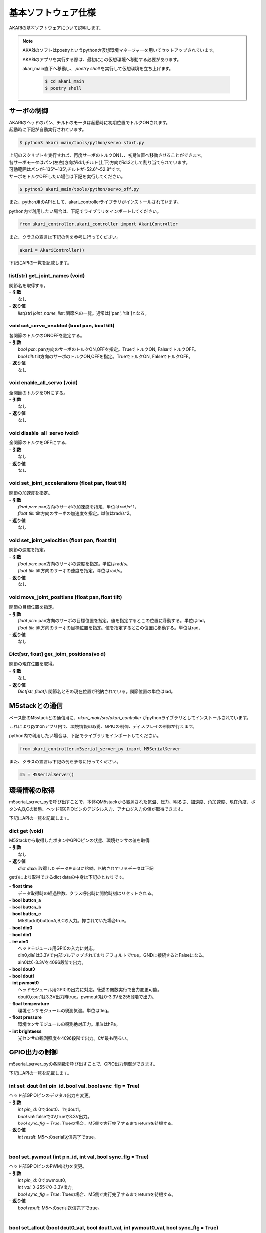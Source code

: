 ***********************************************************
基本ソフトウェア仕様
***********************************************************

AKARIの基本ソフトウェアについて説明します。

.. note::

   AKARIのソフトはpoetryというpythonの仮想環境マネージャーを用いてセットアップされています。

   AKARIのアプリを実行する際は、最初にこの仮想環境へ移動する必要があります。

   akari_main直下へ移動し、 `poetry shell` を実行して仮想環境を立ち上げます。

      .. code-block:: bash

         $ cd akari_main
         $ poetry shell

=============================
サーボの制御
=============================
| AKARIのヘッドのパン、チルトのモータは起動時に初期位置でトルクONされます。
| 起動時に下記が自動実行されています。

.. code-block:: bash

   $ python3 akari_main/tools/python/servo_start.py

| 上記のスクリプトを実行すれば、再度サーボのトルクONし、初期位置へ移動させることができます。
| 各サーボモータはパン(左右)方向がid:1,チルト(上下)方向がid:2として割り当てられています。
| 可動範囲はパンが-135°~135°,チルトが-52.6°~52.8°です。
| サーボをトルクOFFしたい場合は下記を実行してください。

.. code-block:: bash

   $ python3 akari_main/tools/python/servo_off.py

.. _environment_info:

また、python用のAPIとして、akari_controllerライブラリがインストールされています。

python内で利用したい場合は、下記でライブラリをインポートしてください。

.. code-block:: python

   from akari_controller.akari_controller import AkariController

また、クラスの宣言は下記の例を参考に行ってください。

.. code-block:: python

   akari = AkariController()

下記にAPIの一覧を記載します。

list(str) get_joint_names (void)
^^^^^^^^^^^^^^^^^^^^^^^^^^^^^^^^^^^^^^^^^^^^^^^^^^^^^^^^^^^^^^^^^^^^^^^^^^^^^^^^^^^^^^^^^
| 関節名を取得する。
| - **引数**
|  なし
| - **返り値**
|  `list(str) joint_name_list`: 関節名の一覧。通常は['pan', 'tilt']となる。

void set_servo_enabled (bool pan, bool tilt)
^^^^^^^^^^^^^^^^^^^^^^^^^^^^^^^^^^^^^^^^^^^^^^^^^^^^^^^^^^^^^^^^^^^^^^^^^^^^^^^^^^^^^^^^^
| 各関節のトルクのONOFFを設定する。
| - **引数**
|  `bool pan`: pan方向のサーボのトルクON,OFFを指定。TrueでトルクON, FalseでトルクOFF。
|  `bool tilt`: tilt方向のサーボのトルクON,OFFを指定。TrueでトルクON, FalseでトルクOFF。
| - **返り値**
|  なし

void enable_all_servo (void)
^^^^^^^^^^^^^^^^^^^^^^^^^^^^^^^^^^^^^^^^^^^^^^^^^^^^^^^^^^^^^^^^^^^^^^^^^^^^^^^^^^^^^^^^^
| 全関節のトルクをONにする。
| - **引数**
|  なし
| - **返り値**
|  なし

void disable_all_servo (void)
^^^^^^^^^^^^^^^^^^^^^^^^^^^^^^^^^^^^^^^^^^^^^^^^^^^^^^^^^^^^^^^^^^^^^^^^^^^^^^^^^^^^^^^^^
| 全関節のトルクをOFFにする。
| - **引数**
|  なし
| - **返り値**
|  なし

void set_joint_accelerations (float pan, float tilt)
^^^^^^^^^^^^^^^^^^^^^^^^^^^^^^^^^^^^^^^^^^^^^^^^^^^^^^^^^^^^^^^^^^^^^^^^^^^^^^^^^^^^^^^^^
| 関節の加速度を指定。
| - **引数**
|  `float pan`: pan方向のサーボの加速度を指定。単位はrad/s^2。
|  `float tilt`: tilt方向のサーボの加速度を指定。単位はrad/s^2。
| - **返り値**
|  なし

void set_joint_velocities (float pan, float tilt)
^^^^^^^^^^^^^^^^^^^^^^^^^^^^^^^^^^^^^^^^^^^^^^^^^^^^^^^^^^^^^^^^^^^^^^^^^^^^^^^^^^^^^^^^^
| 関節の速度を指定。
| - **引数**
|  `float pan`: pan方向のサーボの速度を指定。単位はrad/s。
|  `float tilt`: tilt方向のサーボの速度を指定。単位はrad/s。
| - **返り値**
|  なし

void move_joint_positions (float pan, float tilt)
^^^^^^^^^^^^^^^^^^^^^^^^^^^^^^^^^^^^^^^^^^^^^^^^^^^^^^^^^^^^^^^^^^^^^^^^^^^^^^^^^^^^^^^^^
| 関節の目標位置を指定。
| - **引数**
|  `float pan`: pan方向のサーボの目標位置を指定。値を指定するとこの位置に移動する。単位はrad。
|  `float tilt`: tilt方向のサーボの目標位置を指定。値を指定するとこの位置に移動する。単位はrad。
| - **返り値**
|  なし

Dict[str, float] get_joint_positions(void)
^^^^^^^^^^^^^^^^^^^^^^^^^^^^^^^^^^^^^^^^^^^^^^^^^^^^^^^^^^^^^^^^^^^^^^^^^^^^^^^^^^^^^^^^^
| 関節の現在位置を取得。
| - **引数**
|   なし
| - **返り値**
|   `Dict[str, float]`: 関節名とその現在位置が格納されている。関節位置の単位はrad。

=============================
M5stackとの通信
=============================

ベース部のM5stackとの通信用に、`akari_main/src/akari_controller` がpythonライブラリとしてインストールされています。

これによりpythonアプリ内で、環境情報の取得、GPIOの制御、ディスプレイの制御が行えます。

python内で利用したい場合は、下記でライブラリをインポートしてください。

.. code-block:: python

   from akari_controller.m5serial_server_py import M5SerialServer

また、クラスの宣言は下記の例を参考に行ってください。

.. code-block:: python

   m5 = M5SerialServer()


=============================
環境情報の取得
=============================

m5serial_server_pyを呼び出すことで、本体のM5stackから観測された気温、圧力、明るさ、加速度、角加速度、現在角度、ボタンA,B,Cの状態、ヘッド部GPIOピンのデジタル入力、アナログ入力の値が取得できます。

下記にAPIの一覧を記載します。

dict **get** (void)
^^^^^^^^^^^^^^^^^^^^^^^^^^^^^^^^^^^^^^^^^^^^^^^^^^^^^^^^^^^^^^^^^^^^^^^^^^^^^^^^^^^^^^^^^

| M5Stackから取得したボタンやGPIOピンの状態、環境センサの値を取得
| - **引数**
|   なし
| - **返り値**
|   `dict data`: 取得したデータをdictに格納。格納されているデータは下記

get()により取得できるdict dataの中身は下記のとおりです。

| - **float time**
|  データ取得時の経過秒数。クラス呼出時に開始時刻はリセットされる。
| - **bool button_a**
| - **bool button_b**
| - **bool button_c**
|  M5StackのbuttonA,B,Cの入力。押されていた場合true。
| - **bool din0**
| - **bool din1**
| - **int ain0**
|  ヘッドモジュール用GPIOの入力に対応。
|  din0,din1は3.3Vで内部プルアップされておりデフォルトでtrue。GNDに接続するとFalseになる。
|  ain0は0-3.3Vを4096段階で出力。
| - **bool dout0**
| - **bool dout1**
| - **int pwmout0**
|  ヘッドモジュール用GPIOの出力に対応。後述の関数実行で出力変更可能。
|  dout0,dout1は3.3V出力時true。pwmout0は0-3.3Vを255段階で出力。
| - **float temperature**
|  環境センサモジュールの観測気温。単位はdeg。
| - **float pressure**
|  環境センサモジュールの観測絶対圧力。単位はhPa。
| - **int brightness**
|  光センサの観測照度を4096段階で出力。0が最も明るい。

=============================
GPIO出力の制御
=============================
m5serial_server_pyの各関数を呼び出すことで、GPIO出力制御ができます。

下記にAPIの一覧を記載します。

int set_dout (int pin_id, bool val, bool sync_flg = True)
^^^^^^^^^^^^^^^^^^^^^^^^^^^^^^^^^^^^^^^^^^^^^^^^^^^^^^^^^^^^^^^^^^^^^^^^^^^^^^^^^^^^^^^^^
| ヘッド部GPIOピンのデジタル出力を変更。
| - **引数**
|  `int pin_id`: 0でdout0、1でdout1。
|  `bool val`: falseで0V,trueで3.3V出力。
|  `bool sync_flg = True`: Trueの場合、M5側で実行完了するまでreturnを待機する。
| - **返り値**
|  `int result`: M5へのserial送信完了でtrue。
|

bool set_pwmout (int pin_id, int val, bool sync_flg = True)
^^^^^^^^^^^^^^^^^^^^^^^^^^^^^^^^^^^^^^^^^^^^^^^^^^^^^^^^^^^^^^^^^^^^^^^^^^^^^^^^^^^^^^^^^
| ヘッド部GPIOピンのPWM出力を変更。
| - **引数**
|  `int pin_id`: 0でpwmout0。
|  `int val`: 0-255で0-3.3V出力。
|  `bool sync_flg = True`: Trueの場合、M5側で実行完了するまでreturnを待機する。
| - **返り値**
|  `bool result`: M5へのserial送信完了でtrue。
|

bool set_allout (bool dout0_val, bool dout1_val, int pwmout0_val, bool sync_flg = True)
^^^^^^^^^^^^^^^^^^^^^^^^^^^^^^^^^^^^^^^^^^^^^^^^^^^^^^^^^^^^^^^^^^^^^^^^^^^^^^^^^^^^^^^^^
| ヘッド部GPIOピンの全出力を同時に変更。
| - **引数**
|  `bool dout0_val`: dout0へfalseで0V,trueで3.3V出力。
|  `bool dout1_val`: dout1へfalseで0V,trueで3.3V出力。
|  `int pwmout0_val`: pwmout0へ0-255で0-3.3V出力。
|  `bool sync_flg = True`: Trueの場合、M5側で実行完了するまでreturnを待機する。
| - **返り値**
|  `bool result`: M5へのserial送信完了でtrue。
|

bool reset_allout (bool sync_flg = True)
^^^^^^^^^^^^^^^^^^^^^^^^^^^^^^^^^^^^^^^^^^^^^^^^^^^^^^^^^^^^^^^^^^^^^^^^^^^^^^^^^^^^^^^^^
| ヘッド部GPIOピンの全出力を0にする。
| - **引数**
|  `bool sync_flg = True`: Trueの場合、M5側で実行完了するまでreturnを待機する。
| - **返り値**
|  `bool result`: M5へのserial送信完了でtrue。

=============================
ディスプレイ出力の制御
=============================
m5serial_server_pyを呼び出すことで、ディスプレイ出力の制御ができます。

下記にAPIの一覧を記載します。

bool set_display_color (str color, bool sync_flg = True)
^^^^^^^^^^^^^^^^^^^^^^^^^^^^^^^^^^^^^^^^^^^^^^^^^^^^^^^^^^^^^^^^^^^^^^^^^^^^^^^^^^^^^^^^^
| M5のディスプレイの背景色を塗りつぶし。
| - **引数**
|  `str color`: 背景色を名前で指定。使用可能な色名リストは後述。リストにない文字列の場合(空白など)の場合は前回値をそのまま使用。
|  `bool sync_flg = True`: Trueの場合、M5側で実行完了するまでreturnを待機する。
| - **返り値**
|  `bool result`: M5へのserial送信完了でtrue。
|

bool set_display_text (str text, int pos_x, int pos_y, int size, str text_color, str back_color, bool reflesh, bool sync_flg = True)
^^^^^^^^^^^^^^^^^^^^^^^^^^^^^^^^^^^^^^^^^^^^^^^^^^^^^^^^^^^^^^^^^^^^^^^^^^^^^^^^^^^^^^^^^^^^^^^^^^^^^^^^^^^^^^^^^^^^^^^^^^^^^^^^^^^^^^^^^^^^^^
| M5のディスプレイに文字を表示。
| - **引数**
|  `str text`: 表示される文字列。文字列の最後に空白を挿入したい場合は空白の後ろに"\\n"をつけること。
|  `int pos_x`: x方向の開始ピクセルを0-320で指定。画面左端が0。文字列上端がここで指定した位置に描画される。
|   -999で画面中央揃え、999で画面右揃えとなる。
|  `int pos_y`: y方向の開始ピクセルを0-240で指定。画面上端が0。文字列上端がここで指定した位置に描画される。
|   -999で画面中央揃え、999で画面下揃えとなる。
|  `int size`: 文字サイズを1-7の7段階で指定。0の場合前回表示時の文字サイズをそのまま使う。
|  `str text_color`: テキスト色を名前で指定。使用可能な色名リストは後述。リストにない文字列の場合(空白など)の場合は前回値をそのまま使用。
|  `str back_color`: テキストの背景色を名前で指定。使用可能な色名リストは後述。リストにない文字列の場合(空白など)の場合は現在の背景色をそのまま使用。
|  `bool refresh`: trueの場合画面全体を現在の背景色で更新する。falseの場合は現在の表示を維持しつつ、指定表示範囲のみ更新する。
|  `bool sync_flg = True`: Trueの場合、M5側で実行完了するまでreturnを待機する。
| - **返り値**
|  `bool result`: M5へのserial送信完了でtrue。
|

bool set_display_image (str filepath, int pos_x, int pos_y, float scale, bool sync_flg = True)
^^^^^^^^^^^^^^^^^^^^^^^^^^^^^^^^^^^^^^^^^^^^^^^^^^^^^^^^^^^^^^^^^^^^^^^^^^^^^^^^^^^^^^^^^^^^^^^^^^^^^^
| M5のディスプレイに画像を表示。
| - **引数**
|  `str filepath`: M5のSDカード内のファイルパス。(例;"image/aaa.jpg")
|  `int pos_x`: x方向の開始ピクセルを0-320で指定。画面左端が0。画像上端がここで指定した位置に描画される。
|   -999で画面中央揃え、999で画面右揃えとなる。
|  `int pos_y`: y方向の開始ピクセルを0-240で指定。画面上端が0。画像上端がここで指定した位置に描画される。
|   -999で画面中央揃え、999で画面下揃えとなる。
|  `float scale`: 画像の拡大縮小倍率を指定。マイナスの値を入れた場合、画面サイズに合わせて自動でサイズ調整される。
|  `bool sync_flg = True`: Trueの場合、M5側で実行完了するまでreturnを待機する。
| - **返り値**
|  `bool result`: M5へのserial送信完了でtrue。
|

bool use_japanese_font (bool data, bool sync_flg = True)
^^^^^^^^^^^^^^^^^^^^^^^^^^^^^^^^^^^^^^^^^^^^^^^^^^^^^^^^^^^^^^^^^^^^^^^^^^^^^^^^^^^^^^^^^^^^^^^^^^^^^^
| 文字列表示用のフォントを変更。デフォルトではSDカード内にインストールされているKosugimaruフォントをロードしており日本語のひらがな、カタカナ、常用漢字が使用可能となっている。
| またこちらのフォントはフォントサイズ毎に個別にフォントファイルが用意されており、大サイズでもきれいに表示される。
| しかしフォントサイズ変更時のロード、描画がやや遅い。
| このserviceをfalseにすることで、より描画が早くサイズ変更時にロードが不要な内蔵efontに切り替えられる。以前まで内蔵フォントでは日本語が使用できなかったが、ライブラリの変更により現在は可能となっている。
| (したがってこの関数名が適切でなくなっている。変更もしくは廃止を検討中。)
| ここでフォントを切り替えると、その後は再度このサービスで切り替えるまで指定したフォントが"/set_display_text"で使用される。
| - **引数**
|  `bool data`: falseで内蔵efontに切り替え。trueでKosugimaruフォントに切り替え。defaultはtrue。
|  `bool sync_flg = True`: Trueの場合、M5側で実行完了するまでreturnを待機する。
| - **返り値**
|  `bool result`: M5へのserial送信完了でtrue。

| `set_display_color` や `set_display_text` で色を指定する場合は下記の色名が指定可能です。大文字小文字は問わず使えます。
| -"black"
| -"navy"
| -"darkgreen"
| -"darkcyan"
| -"maroon"
| -"purple"
| -"olive"
| -"lightgrey"
| -"darkgrey"
| -"blue"
| -"green"
| -"cyan"
| -"red"
| -"magenta"
| -"white"
| -"orange"
| -"green"
| -"yellow"
| -"pink"

=============================
その他M5の制御
=============================
| その他下記関数によりM5の制御が可能です。

bool reset_m5(void)
^^^^^^^^^^^^^^^^^^^^^^^^^^^^^^^^^^^^^^^^^^^^^^^^^^^^^^^^^^^^^^^^^^^^^^^^^^^^^^^^^^^^^^^^^
| M5stackを再起動する。
| - **引数**
|  なし。
| - **返り値**
|  `bool result`: M5へのserial送信完了でtrue。

